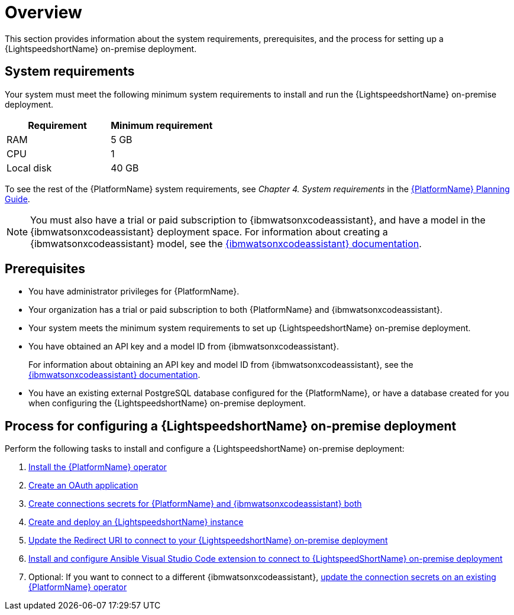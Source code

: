 :_content-type: CONCEPT

[id="overview-lightspeed-onpremise_{context}"]

= Overview

This section provides information about the system requirements, prerequisites, and the process for setting up a {LightspeedshortName} on-premise deployment.

== System requirements

Your system must meet the following minimum system requirements to install and run the {LightspeedshortName} on-premise deployment.

[cols="a,a",options="header"]
|===
|Requirement |Minimum requirement

|RAM
|5 GB

|CPU
|1

|Local disk
|40 GB
|===

To see the rest of the {PlatformName} system requirements, see _Chapter 4. System requirements_ in the link:https://access.redhat.com/documentation/en-us/red_hat_ansible_automation_platform/2.4/html-single/red_hat_ansible_automation_platform_planning_guide/index#platform-system-requirements[{PlatformName} Planning Guide].

[NOTE]
====
You must also have a trial or paid subscription to {ibmwatsonxcodeassistant}, and have a model in the {ibmwatsonxcodeassistant} deployment space. For information about creating a {ibmwatsonxcodeassistant} model, see the link:https://cloud.ibm.com/docs/watsonx-code-assistant[{ibmwatsonxcodeassistant} documentation].
====

== Prerequisites

* You have administrator privileges for {PlatformName}.

* Your organization has a trial or paid subscription to both {PlatformName} and {ibmwatsonxcodeassistant}.

* Your system meets the minimum system requirements to set up {LightspeedshortName} on-premise deployment.

* You have obtained an API key and a model ID from {ibmwatsonxcodeassistant}. 
+
For information about obtaining an API key and model ID from {ibmwatsonxcodeassistant}, see the link:https://cloud.ibm.com/docs/watsonx-code-assistant[{ibmwatsonxcodeassistant} documentation].

* You have an existing external PostgreSQL database configured for the {PlatformName}, or have a database created for you when configuring the {LightspeedshortName} on-premise deployment. 

== Process for configuring a {LightspeedshortName} on-premise deployment

Perform the following tasks to install and configure a {LightspeedshortName} on-premise deployment:

. xref:install-aap-lightspeed-operator_configuring-lightspeed-onpremise[Install the {PlatformName} operator]

. xref:create-oauth-app_configuring-lightspeed-onpremise[Create an OAuth application]

. xref:create-connection-secrets_configuring-lightspeed-onpremise[Create connections secrets for {PlatformName} and {ibmwatsonxcodeassistant} both]

. xref:create-lightspeed-instance_configuring-lightspeed-onpremise[Create and deploy an {LightspeedshortName} instance]

. xref:update-redirect-uri_configuring-lightspeed-onpremise[Update the Redirect URI to connect to your {LightspeedshortName} on-premise deployment]

. xref:configure-vscode-extension-onpremise-deployment_configuring-lightspeed-onpremise[Install and configure Ansible Visual Studio Code extension to connect to {LightspeedShortName} on-premise deployment]

. Optional: If you want to connect to a different {ibmwatsonxcodeassistant}, xref:update-connection-secrets_configuring-lightspeed-onpremise[update the connection secrets on an existing {PlatformName} operator]